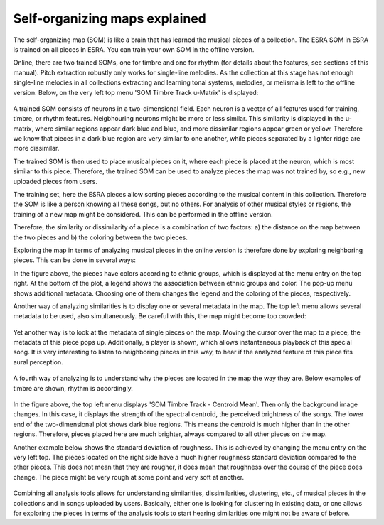 ****************************************
Self-organizing maps explained
****************************************
The self-organizing map (SOM) is like a brain that has learned the musical
pieces of a collection. The ESRA SOM in ESRA is trained on all
pieces in ESRA. You can train your own SOM in the offline version.

Online, there are two trained SOMs, one for timbre and one for rhythm (for
details about the features, see sections of this manual). Pitch extraction
robustly only works for single-line melodies. As the collection at this stage
has not enough single-line melodies in all collections extracting and learning
tonal systems, melodies, or melisma is left to the offline version. Below, on
the very left top menu 'SOM Timbre Track u-Matrix' is displayed:

.. figure:: fig/ESRA_SongGroups.png
   :scale: 50 %
   :alt: ESRA SongGroups

A trained SOM consists of neurons in a two-dimensional field. Each neuron is a
vector of all features used for training, timbre, or rhythm features.
Neigbhouring neurons might be more or less similar. This similarity is
displayed in the u-matrix, where similar regions appear dark blue and blue, and
more dissimilar regions appear green or yellow. Therefore we know that pieces
in a dark blue region are very similar to one another, while pieces separated
by a lighter ridge are more dissimilar.

The trained SOM is then used to place musical pieces on it, where each piece is
placed at the neuron, which is most similar to this piece. Therefore, the
trained SOM can be used to analyze pieces the map was not trained by, so e.g.,
new uploaded pieces from users.

The training set, here the ESRA pieces allow sorting pieces according to the
musical content in this collection. Therefore the SOM is like a person knowing
all these songs, but no others. For analysis of other musical styles or
regions, the training of a new map might be considered. This can be performed
in the offline version.

Therefore, the similarity or dissimilarity of a piece is a combination of two
factors: a) the distance on the map between the two pieces and b) the coloring
between the two pieces.

Exploring the map in terms of analyzing musical pieces in the online version is
therefore done by exploring neighboring pieces. This can be done in several
ways:

In the figure above, the pieces have colors according to ethnic groups, which
is displayed at the menu entry on the top right. At the bottom of the plot, a
legend shows the association between ethnic groups and color. The pop-up menu
shows additional metadata. Choosing one of them changes the legend and the
coloring of the pieces, respectively.

Another way of analyzing similarities is to display one or several metadata in
the map. The top left menu allows several metadata to be used, also
simultaneously. Be careful with this, the map might become too crowded:

.. figure:: fig/ESRA_MetadataOnMap.png
   :scale: 50 %
   :alt: ESRA Metadata on map

Yet another way is to look at the metadata of single pieces on the map. Moving
the cursor over the map to a piece, the metadata of this piece pops up.
Additionally, a player is shown, which allows instantaneous playback of this
special song. It is very interesting to listen to neighboring pieces in this
way, to hear if the analyzed feature of this piece fits aural perception.

.. figure:: fig/ESRA_SOMPlay.png
   :scale: 50 %
   :alt: ESRA SOM play

A fourth way of analyzing is to understand why the pieces are located in the
map the way they are. Below examples of timbre are shown, rhythm is
accordingly.

.. figure:: fig/ESRA_SOMCentroidMeaqn.png
   :scale: 50 %
   :alt: ESRA SOM Centroid mean

In the figure above, the top left menu displays 'SOM Timbre Track - Centroid
Mean'. Then only the background image changes. In this case, it displays the
strength of the spectral centroid, the perceived brightness of the songs. The
lower end of the two-dimensional plot shows dark blue regions. This means the
centroid is much higher than in the other regions. Therefore, pieces placed
here are much brighter, always compared to all other pieces on the map.

Another example below shows the standard deviation of roughness. This is
achieved by changing the menu entry on the very left top. The pieces located on
the right side have a much higher roughness standard deviation compared to the
other pieces. This does not mean that they are rougher, it does mean that
roughness over the course of the piece does change. The piece might be very
rough at some point and very soft at another.

.. figure:: fig/ESRA_SOMRoughnessstd.png
   :scale: 50 %
   :alt: ESRA SOM Roughness std

Combining all analysis tools allows for understanding similarities,
dissimilarities, clustering, etc., of musical pieces in the collections and in
songs uploaded by users. Basically, either one is looking for clustering in
existing data, or one allows for exploring the pieces in terms of the analysis
tools to start hearing similarities one might not be aware of before.

